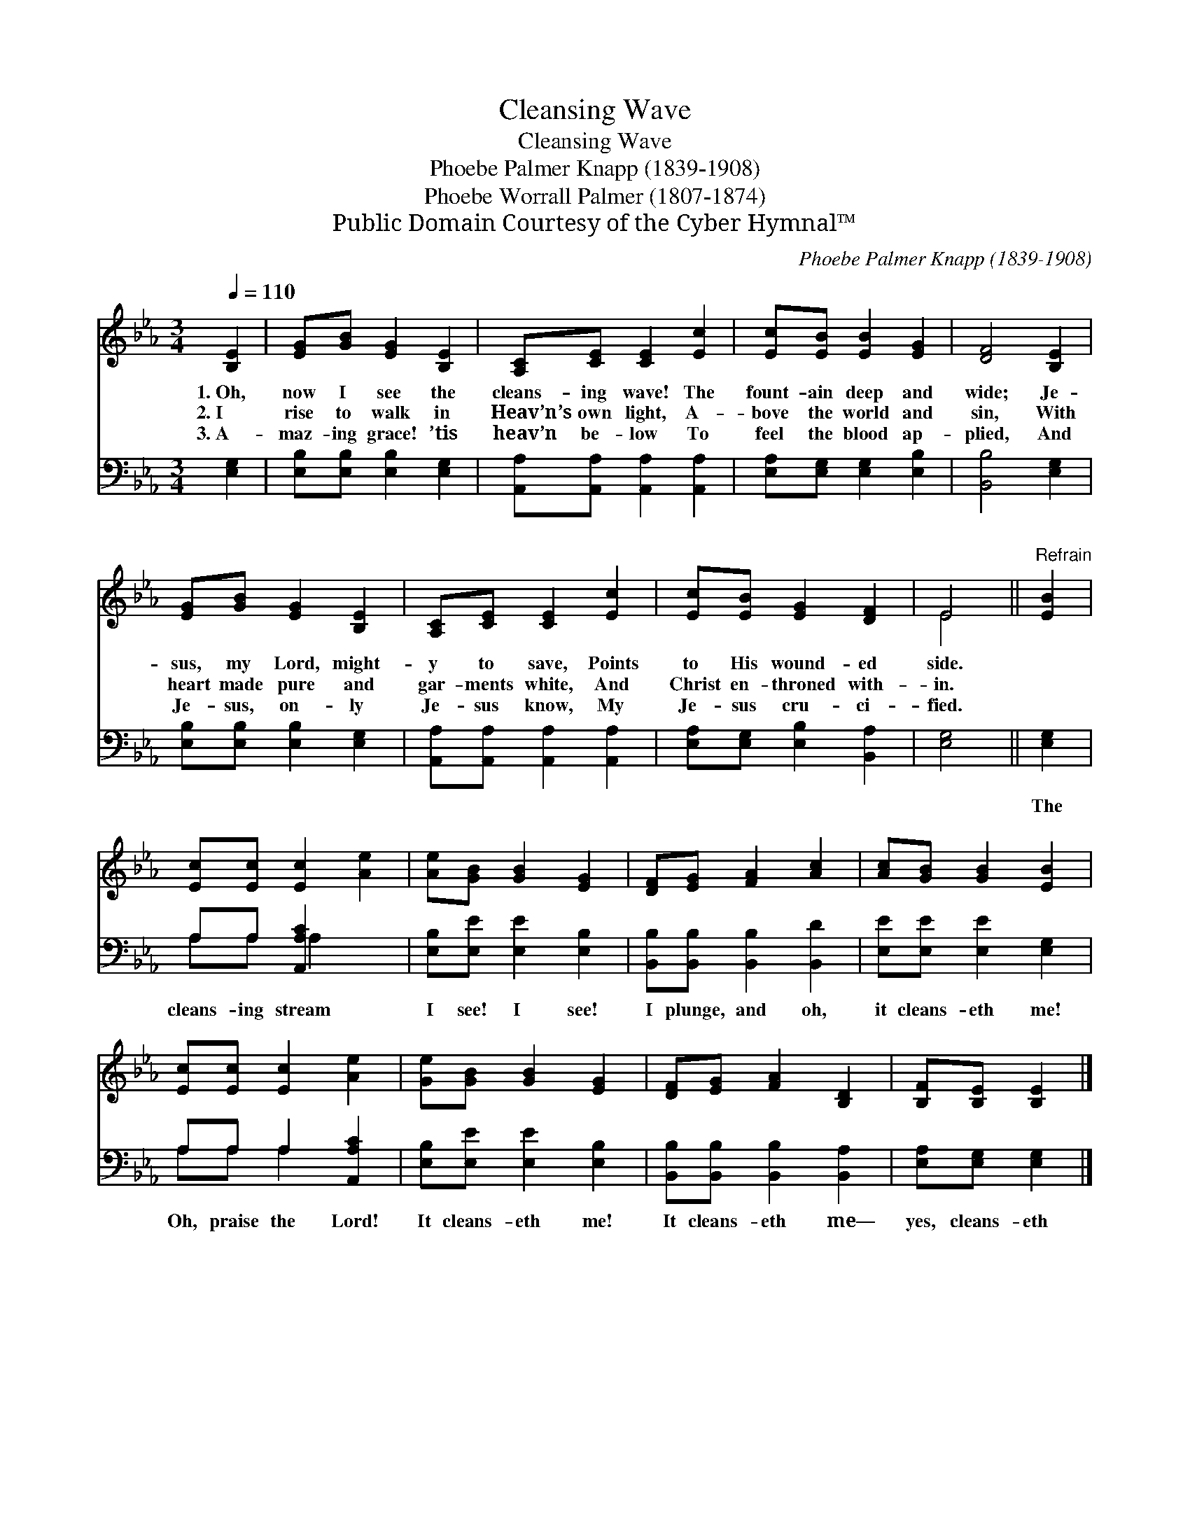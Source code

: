 X:1
T:Cleansing Wave
T:Cleansing Wave
T:Phoebe Palmer Knapp (1839-1908)
T:Phoebe Worrall Palmer (1807-1874)
T:Public Domain Courtesy of the Cyber Hymnal™
C:Phoebe Palmer Knapp (1839-1908)
Z:Public Domain
Z:Courtesy of the Cyber Hymnal™
%%score ( 1 2 ) ( 3 4 )
L:1/8
Q:1/4=110
M:3/4
K:Eb
V:1 treble 
V:2 treble 
V:3 bass 
V:4 bass 
V:1
 [B,E]2 | [EG][GB] [EG]2 [B,E]2 | [A,C][CE] [CE]2 [Ec]2 | [Ec][EB] [EB]2 [EG]2 | [DF]4 [B,E]2 | %5
w: 1.~Oh,|now I see the|cleans- ing wave! The|fount- ain deep and|wide; Je-|
w: 2.~I|rise to walk in|Heav’n’s own light, A-|bove the world and|sin, With|
w: 3.~A-|maz- ing grace! ’tis|heav’n be- low To|feel the blood ap-|plied, And|
 [EG][GB] [EG]2 [B,E]2 | [A,C][CE] [CE]2 [Ec]2 | [Ec][EB] [EG]2 [DF]2 | E4 ||"^Refrain" [EB]2 | %10
w: sus, my Lord, might-|y to save, Points|to His wound- ed|side.||
w: heart made pure and|gar- ments white, And|Christ en- throned with-|in.||
w: Je- sus, on- ly|Je- sus know, My|Je- sus cru- ci-|fied.||
 [Ec][Ec] [Ec]2 [Ae]2 | [Ae][GB] [GB]2 [EG]2 | [DF][EG] [FA]2 [Ac]2 | [Ac][GB] [GB]2 [EB]2 | %14
w: ||||
w: ||||
w: ||||
 [Ec][Ec] [Ec]2 [Ae]2 | [Ge][GB] [GB]2 [EG]2 | [DF][EG] [FA]2 [B,D]2 | [B,F][B,E] [B,E]2 |] %18
w: ||||
w: ||||
w: ||||
V:2
 x2 | x6 | x6 | x6 | x6 | x6 | x6 | x6 | E4 || x2 | x6 | x6 | x6 | x6 | x6 | x6 | x6 | x4 |] %18
V:3
 [E,G,]2 | [E,B,][E,B,] [E,B,]2 [E,G,]2 | [A,,A,][A,,A,] [A,,A,]2 [A,,A,]2 | %3
w: ~|~ ~ ~ ~|~ ~ ~ ~|
 [E,A,][E,G,] [E,G,]2 [E,B,]2 | [B,,B,]4 [E,G,]2 | [E,B,][E,B,] [E,B,]2 [E,G,]2 | %6
w: ~ ~ ~ ~|~ ~|~ ~ ~ ~|
 [A,,A,][A,,A,] [A,,A,]2 [A,,A,]2 | [E,A,][E,G,] [E,B,]2 [B,,A,]2 | [E,G,]4 || [E,G,]2 | %10
w: ~ ~ ~ ~|~ ~ ~ ~|~|The|
 A,A, [A,,A,C]2 x2 | [E,B,][E,E] [E,E]2 [E,B,]2 | [B,,B,][B,,B,] [B,,B,]2 [B,,D]2 | %13
w: cleans- ing stream|I see! I see!|I plunge, and oh,|
 [E,E][E,E] [E,E]2 [E,G,]2 | A,A, A,2 [A,,A,C]2 | [E,B,][E,E] [E,E]2 [E,B,]2 | %16
w: it cleans- eth me!|Oh, praise the Lord!|It cleans- eth me!|
 [B,,B,][B,,B,] [B,,B,]2 [B,,A,]2 | [E,A,][E,G,] [E,G,]2 |] %18
w: It cleans- eth me—|yes, cleans- eth|
V:4
 x2 | x6 | x6 | x6 | x6 | x6 | x6 | x6 | x4 || x2 | A,A, A,2 x2 | x6 | x6 | x6 | A,A, A,2 x2 | x6 | %16
 x6 | x4 |] %18

